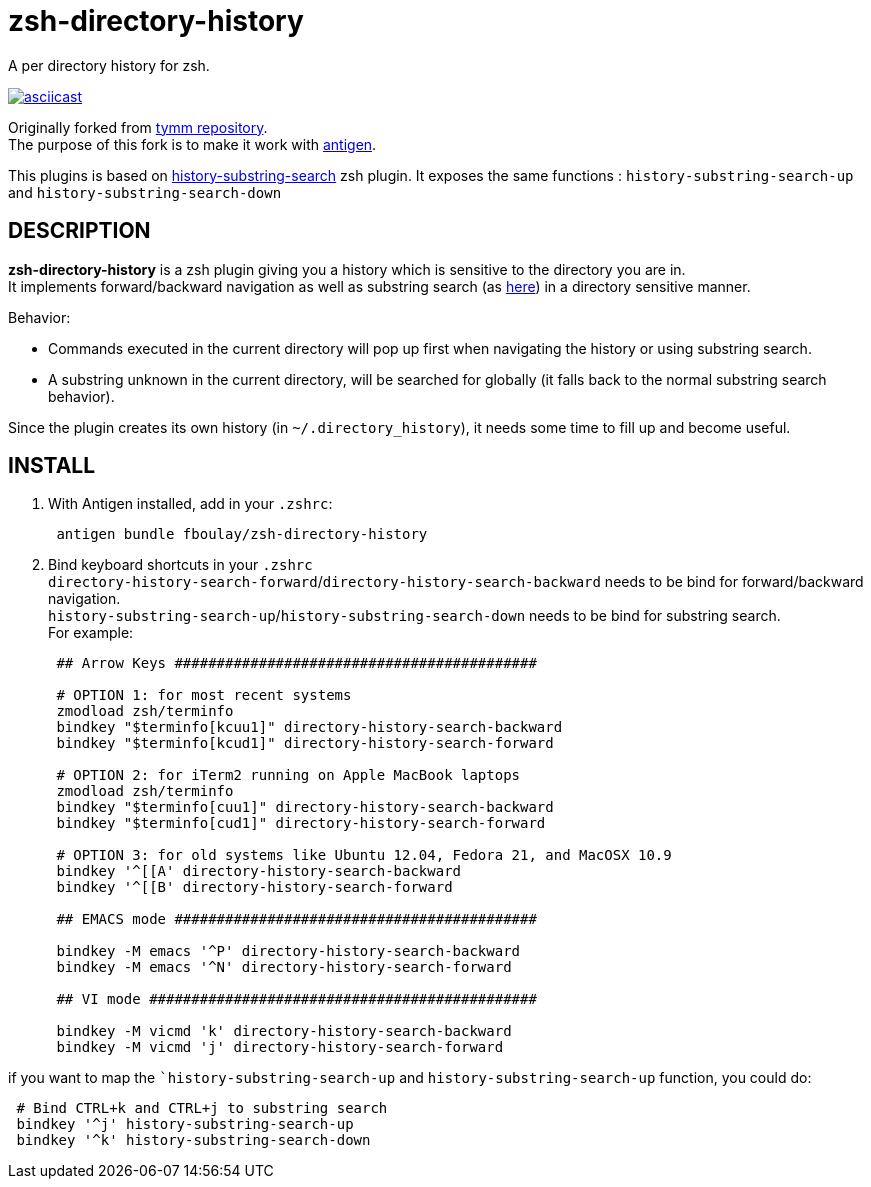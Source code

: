 = zsh-directory-history

A per directory history for zsh.

https://asciinema.org/a/7z5h32eutd5fk1ec5ujlwyw0p[image:https://asciinema.org/a/7z5h32eutd5fk1ec5ujlwyw0p.png[asciicast]]

Originally forked from https://github.com/tymm/zsh-directory-history[tymm repository]. +
The purpose of this fork is to make it work with https://github.com/zsh-users/antigen[antigen].

This plugins is based on https://github.com/zsh-users/zsh-history-substring-search[history-substring-search] zsh plugin. It exposes the same functions : `history-substring-search-up` and `history-substring-search-down`

== DESCRIPTION

*zsh-directory-history* is a zsh plugin giving you a history which is sensitive to the directory you are in. +
It implements forward/backward navigation as well as substring search (as https://github.com/zsh-users/zsh-history-substring-search[here]) in a directory sensitive manner.

Behavior:

* Commands executed in the current directory will pop up first when
navigating the history or using substring search.
* A substring unknown in the current directory, will be searched for
globally (it falls back to the normal substring search behavior).

Since the plugin creates its own history (in `~/.directory_history`), it needs some time to fill up and become useful.

== INSTALL

1.  With Antigen installed, add in your `.zshrc`:
+
[source,shell]
....
 antigen bundle fboulay/zsh-directory-history
....
2.  Bind keyboard shortcuts in your `.zshrc` +
`directory-history-search-forward`/`directory-history-search-backward`
needs to be bind for forward/backward navigation. +
`history-substring-search-up`/`history-substring-search-down` needs to
be bind for substring search. +
For example:
+
[source,shell]
....
 ## Arrow Keys ###########################################

 # OPTION 1: for most recent systems
 zmodload zsh/terminfo
 bindkey "$terminfo[kcuu1]" directory-history-search-backward
 bindkey "$terminfo[kcud1]" directory-history-search-forward

 # OPTION 2: for iTerm2 running on Apple MacBook laptops
 zmodload zsh/terminfo
 bindkey "$terminfo[cuu1]" directory-history-search-backward
 bindkey "$terminfo[cud1]" directory-history-search-forward

 # OPTION 3: for old systems like Ubuntu 12.04, Fedora 21, and MacOSX 10.9
 bindkey '^[[A' directory-history-search-backward
 bindkey '^[[B' directory-history-search-forward

 ## EMACS mode ###########################################

 bindkey -M emacs '^P' directory-history-search-backward
 bindkey -M emacs '^N' directory-history-search-forward

 ## VI mode ##############################################

 bindkey -M vicmd 'k' directory-history-search-backward
 bindkey -M vicmd 'j' directory-history-search-forward
....

if you want to map the ``history-substring-search-up` and `history-substring-search-up` function, you could do:
[source,shell]
....
 # Bind CTRL+k and CTRL+j to substring search
 bindkey '^j' history-substring-search-up
 bindkey '^k' history-substring-search-down
....


